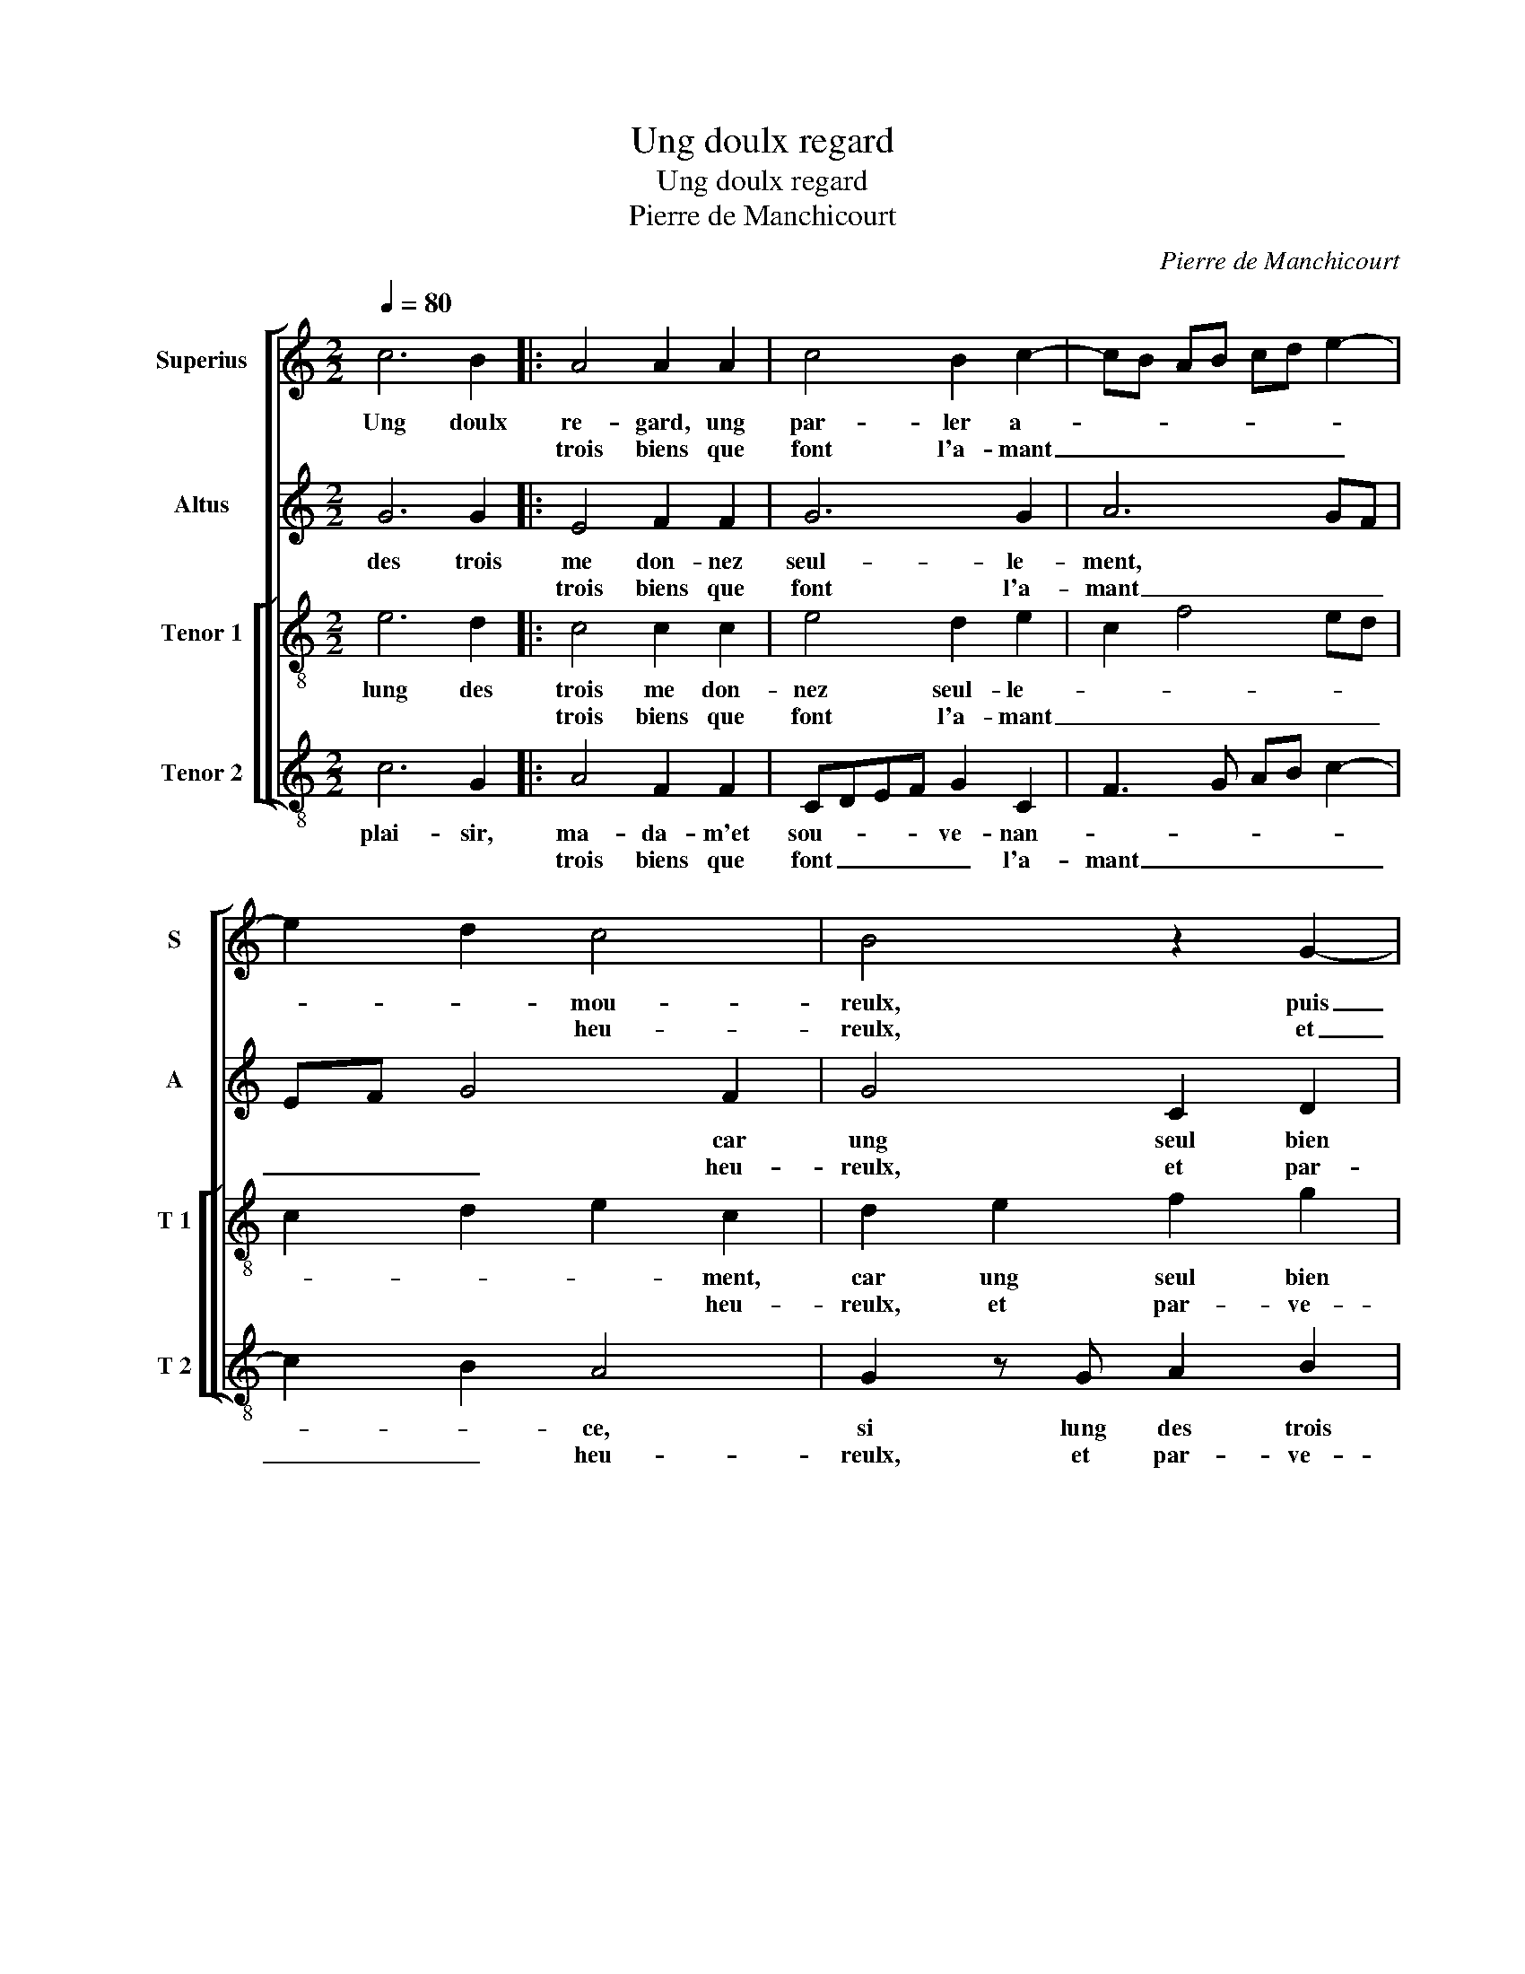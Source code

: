 X:1
T:Ung doulx regard
T:Ung doulx regard
T:Pierre de Manchicourt
C:Pierre de Manchicourt
%%score [ 1 2 [ 3 4 ] ]
L:1/8
Q:1/4=80
M:2/2
K:C
V:1 treble nm="Superius" snm="S"
V:2 treble nm="Altus" snm="A"
V:3 treble-8 nm="Tenor 1" snm="T 1"
V:4 treble-8 nm="Tenor 2" snm="T 2"
V:1
 c6 B2 |: A4 A2 A2 | c4 B2 c2- | cB AB cd e2- | e2 d2 c4 | B4 z2 G2- | G2 A2 B2 c2 | A2 G2 c2 d2 | %8
w: Ung doulx|re- gard, ung|par- ler a-||* * mou-|reulx, puis|_ ung bai- ser|re- ceu, puis ung|
w: |trois biens que|font l'a- mant|_ _ _ _ _ _ _|* * heu-|reulx, et|_ par- ve- nir|au but, et par-|
 e2 f2 d2 c2 | g3 f e2 d2- | dc c4 B2 | c4 z2 c2- |1[M:2/4] c2 B2 :|2[M:2/2] c8 || z2 c2 c2 B2 | %15
w: bai- ser re- ceu|à _ _ la|_ plai- san- *|ce, sont|_ les|ce,|O, quel plai-|
w: ve- nir au but|de _ _ joy-|* ys- san- *|||||
 c2 G2 c2 d2 | e2 dc e2 d2 | c3 B AG B2- | B2 A2 B2 AG | A2 G4 F2 | G4 z2 G2 | G2 G2 cd ec | %22
w: sir, ma- da- m'et|sou- ve- * nan- *||||ce, si|lung des trois _ _ _|
w: |||||||
 d2 e2 c2 d2 | e2 A2 c2 d2 | c3 B A4- | A4 z2 c2- |: c2 B2 A4 | A2 A2 c4 | B2 c3 B AB | cd e4 d2 | %30
w: _ me don- nez|seul- * * *|* le- ment,|_ car|_ ung seul|bien re- ceu|à sa- _ _ _|_ _ plai- *|
w: ||||||||
 c4 B4 | z2 G4 A2 | B2 c2 BA G2 | c2 d2 e2 f2 | d2 c2 g3 f | e2 d3 d c2- | c2 B2 c4 |1 %37
w: san- ce|vault mieulx|que trois, _ _ _|vault _ mieulx que|trois hors de _|_ con- * ten|_ te ment,|
w: |||||||
[M:2/4] z2 c2- :|2[M:2/2] c2 B2 c4- || c8 |] %40
w: car|* te- ment.|_|
w: |||
V:2
 G6 G2 |: E4 F2 F2 | G6 G2 | A6 GF | EF G4 F2 | G4 C2 D2 | E2 F2 G3 E | F2 E2 C2 F2 | %8
w: des trois|me don- nez|seul- le-|ment, * *|* * * car|ung seul bien|re- cu à *|* la plai- san-|
w: |trois biens que|font l'a-|mant _ _|_ _ _ heu-|reulx, et par-|ve- nir au _|_ but de joy-|
 E2 A2 G2 E2- | E2 D2 A2 G2 | A2 F2 G4 | E4 G4- |1[M:2/4] G2 G2 :|2[M:2/2] z2 A2 A2 G2 || %14
w: ce vault * *|||mieulx que|_ trois|hors de con-|
w: ys- san- * *||* * ce,|_ _|||
 A2 G2 G4 | G4 z2 G2 | G2 F2 G2 D2 | EF GE F2 D2 | E2 F2 D2 E2 | FEDC D2 C2 | E4 D4 | %21
w: ten- te- ment,|car te-|ment. Ung doulx *||||re- gard,|
w: |||||||
 E2 E2 E2 G2- | G2 G2 F4 | E2 F2 G2 A2- | A2 G2 F4 | E4 z2 G2- |: G2 G2 E4 | F2 F2 G4- | %28
w: ung par- ler a-|_ mou- reulx,|puis * * *|* * un|bai- ser|_ re- ceu|à la plai-|
w: |||||||
 G2 G2 A4- | A2 GF EF G2- | G2 F2 G4 | C2 D2 E2 F2 | G3 E F2 E2 | C2 F2 E2 A2 | G2 E4 D2 | %35
w: _ san- ce,|_ sont * * * *|* les ce,|O, quel plai- sir|ma- _ _ da-|me, et * *||
w: |||||||
 A2 G2 A2 F2 | G4 E4 |1[M:2/4] z2 (G2 :|2[M:2/2] G4) E4- || E8 |] %40
w: |sou- ve-|nan-|ce, si|_|
w: |||||
V:3
 e6 d2 |: c4 c2 c2 | e4 d2 e2 | c2 f4 ed | c2 d2 e2 c2 | d2 e2 f2 g2 | e2 dc d2 e2 | d2 G2 A2 B2 | %8
w: lung des|trois me don-|nez seul- le-||* * * ment,|car ung seul bien|re- _ _ _ ceu|à la plai- san-|
w: |trois biens que|font l'a- mant|_ _ _ _|* * * heu-|reulx, et par- ve-|nir _ _ _ au|but de joy- ys-|
 c2 A2 B2 c2- | c2 B2 c2 d2 | e2 c2 d4 | c4 z2 e2- |1[M:2/4] e2 d2 :|2[M:2/2] c4 z2 c2 || %14
w: ce * * *|||vault mieulx|_ que|trois hors|
w: san- * * *||||||
 c2 e2 e2 d2 | e3 f g4 | z2 c2 c2 B2 | c2 G2 d3 c | BA c2 B2 c2- | c2 B2 A4 | B2 c4 B2 | c4 G2 G2 | %22
w: de con- ten- te-|ment, * car|te- ment. Ung|doulx * * *|||re- gard, ung|par- ler a-|
w: ||||||||
 G2 c4 B2 | c3 d e2 f2- | f2 e2 d4 | c4 z2 e2- |: e2 d2 c4 | c2 c2 e4 | d2 e2 c2 f2- | %29
w: mou- reulx, puis||* * ung|bai- ser|_ re- ceu|à la plai-|san- ce, sont les|
w: |||||||
 f2 e2 c2 d2 | e2 c2 d2 e2 | f2 g2 e2 dc | d2 e2 d2 G2 | A2 B2 c2 A2 | B2 c4 B2 | c2 d2 e2 c2 | %36
w: |* * ce, O,|quel plai- sir, _ _|_ ma- da- m'et|sou- * * *|||
w: |||||||
 d4 c4 |1[M:2/4] z2 (e2 :|2[M:2/2] d4) c4- || c8 |] %40
w: ve- nan-|ce,|O, quel|_|
w: ||||
V:4
 c6 G2 |: A4 F2 F2 | CDEF G2 C2 | F3 G AB c2- | c2 B2 A4 | G2 z G A2 B2 | c2 A2 G2 C2 | %7
w: plai- sir,|ma- da- m'et|sou- * * * ve- nan-||* * ce,|si lung des trois|me don- nez seul-|
w: |trois biens que|font _ _ _ _ l'a-|mant _ _ _ _|_ _ heu-|reulx, et par- ve-|nir au but de|
 D2 E2 F2 D2 | C2 F2 G2 A2 | G4 A2 B2 | c2 A2 G4 | C4 z2 c2- |1[M:2/4] c2 G2 :|2 %13
w: le- ment, car *||||ung seul|_ bien|
w: joy- ys- san- *||||||
[M:2/2] C2 F2 F2 E2 || F2 C2 G4 | C2 c2 c2 B2 | c2 A2 G4 | C4 z2 G2 | G2 F2 G2 C2 | F2 G2 D2 F2 | %20
w: re- ceu à la|plai- san- ce|vault mieulx que trois||hors de|con- ten- te- ment,|car te- ment *|
w: |||||||
 E2 C2 G4 | z2 C2 C2 C2 | G2 E2 F2 D2 | C2 F2 E2 D2 | F2 C2 DE FG | A4 z2 c2- |: c2 G2 A4 | %27
w: |||||||
w: |||||||
 F2 F2 CDEF | G2 C2 F3 G | AB c4 B2 | A4 G2 z G | A2 B2 c2 BA | G2 C2 D2 E2 | F2 ED C2 F2 | %34
w: |||||||
w: |||||||
 G2 A2 G4 | A2 B2 c2 A2 | G4 C4 |1[M:2/4] z2 (c2 :|2[M:2/2] G4) C4- || C8 |] %40
w: ||||||
w: ||||||

